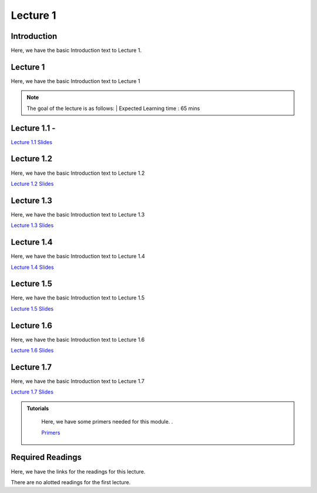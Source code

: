 Lecture 1
===============================

Introduction
------------

Here, we have the basic Introduction text to Lecture 1.

Lecture 1
--------------

Here, we have the basic Introduction text to Lecture 1

.. note::
   The goal of the lecture is as follows:  |
   Expected Learning time : 65 mins 

Lecture 1.1 - 
---------------

`Lecture 1.1 Slides <https://drive.google.com/file/d/14QZvcjkyv0hOWmI3qy1zUoBrZeCToa2C/view?usp=sharing>`_

.. raw:: html

    <iframe width="560" height="315" src="https://www.youtube.com/embed/w42tfkq_HE4" title="YouTube video player" frameborder="0" allow="accelerometer; autoplay; clipboard-write; encrypted-media; gyroscope; picture-in-picture; web-share" allowfullscreen></iframe>
\

Lecture 1.2
--------------

Here, we have the basic Introduction text to Lecture 1.2

`Lecture 1.2 Slides <https://drive.google.com/file/d/1neogM1t7UY-Z149dUhPhjpzHdpl_KvV7/view?usp=sharing>`_ \


.. raw:: html

    <iframe width="560" height="315" src="https://www.youtube.com/embed/AxtZJkRfTVo" title="YouTube video player" frameborder="0" allow="accelerometer; autoplay; clipboard-write; encrypted-media; gyroscope; picture-in-picture; web-share" allowfullscreen></iframe>

\

Lecture 1.3
--------------
Here, we have the basic Introduction text to Lecture 1.3

`Lecture 1.3 Slides <https://drive.google.com/file/d/1qQxJiD30HTVAmy_VN-dJbWl-4yQ_Njw-/view?usp=sharing>`_

.. raw:: html

    <iframe width="560" height="315" src="https://www.youtube.com/embed/1dMcBz3RkVs" title="YouTube video player" frameborder="0" allow="accelerometer; autoplay; clipboard-write; encrypted-media; gyroscope; picture-in-picture; web-share" allowfullscreen></iframe>

\

Lecture 1.4
--------------
Here, we have the basic Introduction text to Lecture 1.4

`Lecture 1.4 Slides <https://drive.google.com/file/d/1Fn0FAv8JlLbNG--L6m-QtvS94grjtLYf/view?usp=sharing>`_

.. raw:: html

    <iframe width="560" height="315" src="https://www.youtube.com/embed/UbehOSbgmOw" title="YouTube video player" frameborder="0" allow="accelerometer; autoplay; clipboard-write; encrypted-media; gyroscope; picture-in-picture; web-share" allowfullscreen></iframe>

\

Lecture 1.5
--------------
Here, we have the basic Introduction text to Lecture 1.5

`Lecture 1.5 Slides <https://drive.google.com/file/d/1g_BEN2riN6n8Sy1mKhf7mVA_awfQcRH-/view?usp=sharing>`_

.. raw:: html

    <iframe width="560" height="315" src="https://www.youtube.com/embed/tqYpw5h5vHQ" title="YouTube video player" frameborder="0" allow="accelerometer; autoplay; clipboard-write; encrypted-media; gyroscope; picture-in-picture; web-share" allowfullscreen></iframe>

\

Lecture 1.6
--------------
Here, we have the basic Introduction text to Lecture 1.6

`Lecture 1.6 Slides <https://drive.google.com/file/d/1yQUsmxPN1kKY_ui9pnfTv0KXizh8YkGU/view?usp=sharing>`_

.. raw:: html
    
    <iframe width="560" height="315" src="https://www.youtube.com/embed/aVnYkvGm_Cc" title="YouTube video player" frameborder="0" allow="accelerometer; autoplay; clipboard-write; encrypted-media; gyroscope; picture-in-picture; web-share" allowfullscreen></iframe>

\

Lecture 1.7
--------------
Here, we have the basic Introduction text to Lecture 1.7    

`Lecture 1.7 Slides <https://drive.google.com/file/d/1fJprQJf0zGUbM3PbkLq94qJ86qtgcWEg/view?usp=sharing>`_

.. raw:: html

    <iframe width="560" height="315" src="https://www.youtube.com/embed/SGL0Cu80jH4" title="YouTube video player" frameborder="0" allow="accelerometer; autoplay; clipboard-write; encrypted-media; gyroscope; picture-in-picture; web-share" allowfullscreen></iframe>

\



.. raw:: html

   <style>
   .custom-note > .admonition-title {
       background-color: yellow;
   }
   </style>

.. admonition:: **Tutorials**
   :class: custom-warning

    Here, we have some primers needed for this module. .

    `Primers <https://drive.google.com/drive/folders/1ltWjanjSDK5aje0aKWp_-u8Zmt3occJV?usp=sharing>`_

.. raw:: html

   <style>
   .custom-warning {
       background-color: #f0b37e;
       padding: 10px;
   }
   .custom-warning > .admonition-title {
       color: #ffffff;
       background-color: #f0b37e;
       padding: 5px;
   }
    .custom-warning > .admonition.warning {
       background-color: #ffedcc;
   }
   </style>

Required Readings 
--------------
Here, we have the links for the readings for this lecture. 

There are no alotted readings for the first lecture.


